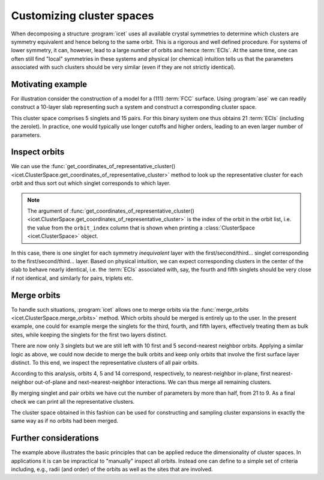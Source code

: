 .. highlight:: python
.. index::
   single: Advanced topics; Customizing cluster spaces
   single: Advanced topics; Merging orbits
   single: Advanced topics; Local symmetries

Customizing cluster spaces
==========================

When decomposing a structure :program:`icet` uses all available crystal
symmetries to determine which clusters are symmetry equivalent and hence
belong to the same orbit. This is a rigorous and well defined procedure. For
systems of lower symmetry, it can, however, lead to a large number of orbits
and hence :term:`ECIs`. At the same time, one can often still find "local"
symmetries in these systems and physical (or chemical) intuition tells us that
the parameters associated with such clusters should be very similar (even
if they are not strictly identical).

Motivating example
------------------

For illustration consider the construction of a model for a (111) :term:`FCC`
surface. Using :program:`ase` we can readily construct a 10-layer slab
representing such a system and construct a corresponding cluster space.

.. testsetup::

    from ase.build import fcc111
    from icet import ClusterSpace

.. testcode::

    structure = fcc111('Au', size=(1, 1, 10), a=4.1, vacuum=10, periodic=True)
    cs = ClusterSpace(structure=structure, cutoffs=[4.2], chemical_symbols=['Au', 'Ag'])
    print(cs)

.. testoutput::
    :options: +NORMALIZE_WHITESPACE

    ====================================== Cluster Space =======================================
     space group                            : P-3m1 (164)
     chemical species                       : ['Ag', 'Au'] (sublattice A)
     cutoffs                                : 4.2000
     total number of parameters             : 21
     number of parameters by order          : 0= 1  1= 5  2= 15
     fractional_position_tolerance          : 1e-06
     position_tolerance                     : 1e-05
     symprec                                : 1e-05
     ...
    ============================================================================================


This cluster space comprises 5 singlets and 15 pairs. For this binary system
one thus obtains 21 :term:`ECIs` (including the zerolet). In practice, one
would typically use longer cutoffs and higher orders, leading to an even
larger number of parameters.

Inspect orbits
--------------

We can use the :func:`get_coordinates_of_representative_cluster()
<icet.ClusterSpace.get_coordinates_of_representative_cluster>` method to look
up the representative cluster for each orbit and thus sort out which singlet
corresponds to which layer.

.. note::

    The argument of :func:`get_coordinates_of_representative_cluster()
    <icet.ClusterSpace.get_coordinates_of_representative_cluster>` is the
    index of the orbit in the orbit list, i.e. the value from the
    ``orbit_index`` column that is shown when printing a :class:`ClusterSpace
    <icet.ClusterSpace>` object.

.. testcode::

    for k in range(0, 5):
        pos = cs.get_coordinates_of_representative_cluster(k)[0]
        print(f'orbit_index: {k}  pos: {pos[0]:7.3f} {pos[1]:7.3f} {pos[2]:7.3f}')

.. testoutput::
    :options: +NORMALIZE_WHITESPACE

    orbit_index: 0  pos:   0.000   0.000  10.000
    orbit_index: 1  pos:   1.450   0.837  12.367
    orbit_index: 2  pos:  -0.000   1.674  14.734
    orbit_index: 3  pos:   0.000   0.000  17.101
    orbit_index: 4  pos:   1.450   0.837  19.469

In this case, there is one singlet for each symmetry *inequivalent* layer with
the first/second/third... singlet corresponding to the first/second/third...
layer. Based on physical intuition, we can expect corresponding clusters in
the center of the slab to behave nearly identical, i.e. the :term:`ECIs`
associated with, say, the fourth and fifth singlets should be very close if
not identical, and similarly for pairs, triplets etc.

Merge orbits
------------

To handle such situations, :program:`icet` allows one to merge orbits via the
:func:`merge_orbits <icet.ClusterSpace.merge_orbits>` method. Which orbits
should be merged is entirely up to the user. In the present example, one could
for example merge the singlets for the third, fourth, and fifth layers,
effectively treating them as bulk sites, while keeping the singlets for the
first two layers distinct.

.. testcode::

    cs.merge_orbits({2: [3, 4]})
    print(cs)

.. testoutput::
   :options: +NORMALIZE_WHITESPACE

    ====================================== Cluster Space =======================================
     space group                            : P-3m1 (164)
     chemical species                       : ['Ag', 'Au'] (sublattice A)
     cutoffs                                : 4.2000
     total number of parameters             : 19
     number of parameters by order          : 0= 1  1= 3  2= 15
     fractional_position_tolerance          : 1e-06
     position_tolerance                     : 1e-05
     symprec                                : 1e-05
     ...
    ============================================================================================

There are now only 3 singlets but we are still left with 10 first and
5 second-nearest neighbor orbits. Applying a similar logic as above,
we could now decide to merge the bulk orbits and keep only orbits that
involve the first surface layer distinct. To this end, we inspect the
representative clusters of all pair orbits.

.. testcode::

    for k in range(len(cs) - 1):
        coords = cs.get_coordinates_of_representative_cluster(k)
        if len(coords) != 2:
            continue
        print(f'orbit_index: {k}   order: {len(coords)}')
        for m, pos in enumerate(coords):
            print(f'  site: {m}   pos: {pos[0]:7.3f} {pos[1]:7.3f} {pos[2]:7.3f}')

.. testoutput::
   :options: +NORMALIZE_WHITESPACE

    orbit_index: 3   order: 2
      site: 0   pos:   0.000  -1.674  19.469
      site: 1   pos:  -1.450  -0.837  21.836
    orbit_index: 4   order: 2
      site: 0   pos:  -1.450  -2.511  10.000
      site: 1   pos:   0.000   0.000  10.000
    orbit_index: 5   order: 2
      site: 0   pos:   0.000   0.000  10.000
      site: 1   pos:   0.000  -1.674  12.367
    ...
    orbit_index: 14   order: 2
      site: 0   pos:   1.450  -2.511  10.000
      site: 1   pos:   1.450   0.837  12.367
    orbit_index: 15   order: 2
      site: 0   pos:   0.000  -1.674  12.367
      site: 1   pos:  -0.000   1.674  14.734
    ...

According to this analysis, orbits 4, 5 and 14 correspond, respectively, to
nearest-neighbor in-plane, first nearest-neighbor out-of-plane and
next-nearest-neighbor interactions. We can thus merge all remaining clusters.

.. testcode::

    cs.merge_orbits({3: [k for k in range(6, 13)],
                     13: [k for k in range(15, 18)]})
    print(cs)

.. testoutput::
   :options: +NORMALIZE_WHITESPACE

    ====================================== Cluster Space =======================================
     space group                            : P-3m1 (164)
     chemical species                       : ['Ag', 'Au'] (sublattice A)
     cutoffs                                : 4.2000
     total number of parameters             : 9
     number of parameters by order          : 0= 1  1= 3  2= 5
     fractional_position_tolerance          : 1e-06
     position_tolerance                     : 1e-05
     symprec                                : 1e-05
    --------------------------------------------------------------------------------------------
    index | order |  radius  | multiplicity | orbit_index | multi_component_vector | sublattices
    --------------------------------------------------------------------------------------------
       0  |   0   |   0.0000 |        1     |      -1     |           .            |      .
       1  |   1   |   0.0000 |        2     |       0     |          [0]           |      A
       2  |   1   |   0.0000 |        2     |       1     |          [0]           |      A
       3  |   1   |   0.0000 |        6     |       2     |          [0]           |      A
       4  |   2   |   1.4496 |       45     |       3     |         [0, 0]         |     A-A
       5  |   2   |   1.4496 |        6     |       4     |         [0, 0]         |     A-A
       6  |   2   |   1.4496 |        6     |       5     |         [0, 0]         |     A-A
       7  |   2   |   2.0500 |       21     |       6     |         [0, 0]         |     A-A
       8  |   2   |   2.0500 |        6     |       7     |         [0, 0]         |     A-A
    ============================================================================================

By merging singlet and pair orbits we have cut the number of parameters by
more than half, from 21 to 9. As a final check we can print all the
representative clusters.

.. testcode::

    for k in range(len(cs) - 1):
        coords = cs.get_coordinates_of_representative_cluster(k)
        print(f'orbit_index: {k}   order: {len(coords)}')
        for m, pos in enumerate(coords):
            print(f'  site: {m}   pos: {pos[0]:7.3f} {pos[1]:7.3f} {pos[2]:7.3f}')

.. testoutput::
   :options: +NORMALIZE_WHITESPACE

    orbit_index: 0   order: 1
      site: 0   pos:   0.000   0.000  10.000
    orbit_index: 1   order: 1
      site: 0   pos:   1.450   0.837  12.367
    orbit_index: 2   order: 1
      site: 0   pos:  -0.000   1.674  14.734
    orbit_index: 3   order: 2
      site: 0   pos:   0.000  -1.674  19.469
      site: 1   pos:  -1.450  -0.837  21.836
    orbit_index: 4   order: 2
      site: 0   pos:  -1.450  -2.511  10.000
      site: 1   pos:   0.000   0.000  10.000
    orbit_index: 5   order: 2
      site: 0   pos:   0.000   0.000  10.000
      site: 1   pos:   0.000  -1.674  12.367
    orbit_index: 6   order: 2
      site: 0   pos:   0.000  -1.674  19.469
      site: 1   pos:  -0.000   1.674  21.836
    orbit_index: 7   order: 2
      site: 0   pos:   1.450  -2.511  10.000
      site: 1   pos:   1.450   0.837  12.367

The cluster space obtained in this fashion can be used for constructing and
sampling cluster expansions in exactly the same way as if no orbits had been
merged.

Further considerations
----------------------

The example above illustrates the basic principles that can be applied reduce
the dimensionality of cluster spaces. In applications it is can be impractical
to "manually" inspect all orbits. Instead one can define to a simple set of
criteria including, e.g., radii (and order) of the orbits as well as the sites
that are involved.
